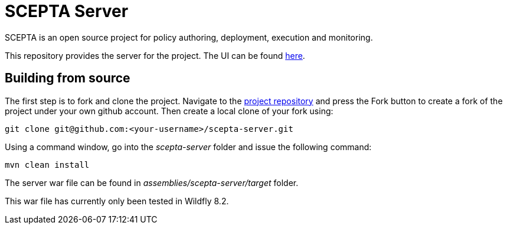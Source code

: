 = SCEPTA Server

SCEPTA is an open source project for policy authoring, deployment, execution and monitoring.

This repository provides the server for the project. The UI can be found https://github.com/scepta/scepta-ui[here].



== Building from source

The first step is to fork and clone the project. Navigate to the https://github.com/scepta/scepta-server[project repository] and press the Fork button to create a fork of the project under your own github account. Then create a local clone of your fork using:

----
git clone git@github.com:<your-username>/scepta-server.git
----

Using a command window, go into the _scepta-server_ folder and issue the following command:

----
mvn clean install
----

The server war file can be found in _assemblies/scepta-server/target_ folder.

This war file has currently only been tested in Wildfly 8.2.



